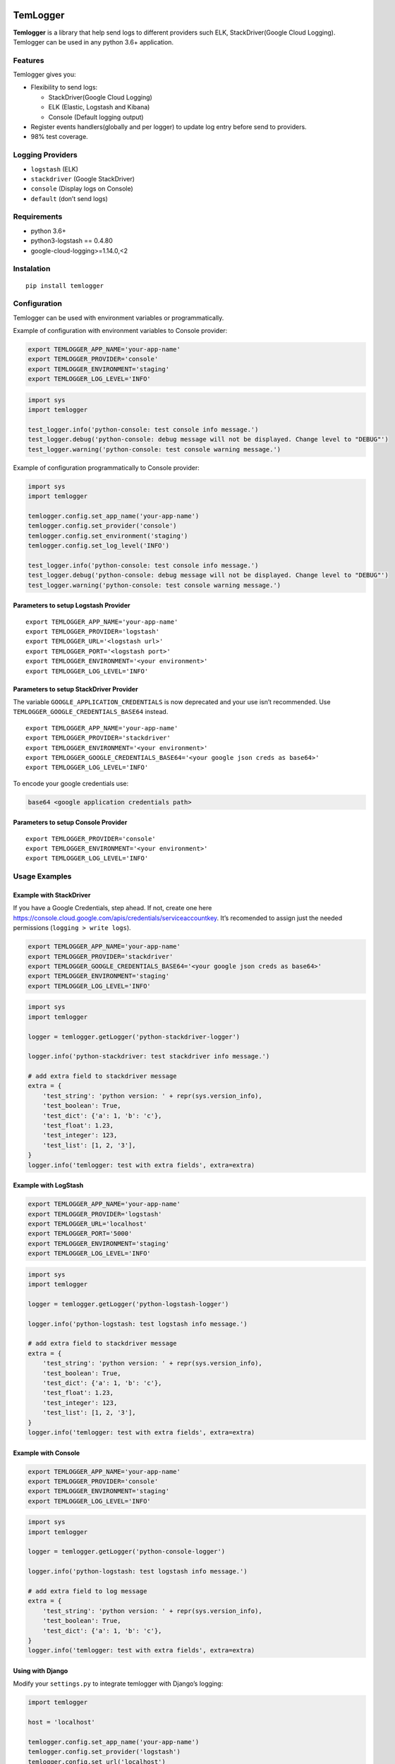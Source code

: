 |Coverage Status|

TemLogger
=========

**Temlogger** is a library that help send logs to different providers
such ELK, StackDriver(Google Cloud Logging). Temlogger can be used in
any python 3.6+ application.

Features
--------

Temlogger gives you:

-  Flexibility to send logs:

   -  StackDriver(Google Cloud Logging)
   -  ELK (Elastic, Logstash and Kibana)
   -  Console (Default logging output)

-  Register events handlers(globally and per logger) to update log entry
   before send to providers.
-  98% test coverage.

Logging Providers
-----------------

-  ``logstash`` (ELK)
-  ``stackdriver`` (Google StackDriver)
-  ``console`` (Display logs on Console)
-  ``default`` (don’t send logs)

Requirements
------------

-  python 3.6+
-  python3-logstash == 0.4.80
-  google-cloud-logging>=1.14.0,<2

Instalation
-----------

::

   pip install temlogger

Configuration
-------------

Temlogger can be used with environment variables or programmatically.

Example of configuration with environment variables to Console provider:

.. code:: bash

   export TEMLOGGER_APP_NAME='your-app-name'
   export TEMLOGGER_PROVIDER='console'
   export TEMLOGGER_ENVIRONMENT='staging'
   export TEMLOGGER_LOG_LEVEL='INFO'

.. code:: python

   import sys
   import temlogger

   test_logger.info('python-console: test console info message.')
   test_logger.debug('python-console: debug message will not be displayed. Change level to "DEBUG"')
   test_logger.warning('python-console: test console warning message.')

Example of configuration programmatically to Console provider:

.. code:: python

   import sys
   import temlogger

   temlogger.config.set_app_name('your-app-name')
   temlogger.config.set_provider('console')
   temlogger.config.set_environment('staging')
   temlogger.config.set_log_level('INFO')

   test_logger.info('python-console: test console info message.')
   test_logger.debug('python-console: debug message will not be displayed. Change level to "DEBUG"')
   test_logger.warning('python-console: test console warning message.')

Parameters to setup Logstash Provider
~~~~~~~~~~~~~~~~~~~~~~~~~~~~~~~~~~~~~

::

   export TEMLOGGER_APP_NAME='your-app-name'
   export TEMLOGGER_PROVIDER='logstash'
   export TEMLOGGER_URL='<logstash url>'
   export TEMLOGGER_PORT='<logstash port>'
   export TEMLOGGER_ENVIRONMENT='<your environment>'
   export TEMLOGGER_LOG_LEVEL='INFO'

Parameters to setup StackDriver Provider
~~~~~~~~~~~~~~~~~~~~~~~~~~~~~~~~~~~~~~~~

The variable ``GOOGLE_APPLICATION_CREDENTIALS`` is now deprecated and
your use isn’t recommended. Use ``TEMLOGGER_GOOGLE_CREDENTIALS_BASE64``
instead.

::

   export TEMLOGGER_APP_NAME='your-app-name'
   export TEMLOGGER_PROVIDER='stackdriver'
   export TEMLOGGER_ENVIRONMENT='<your environment>'
   export TEMLOGGER_GOOGLE_CREDENTIALS_BASE64='<your google json creds as base64>'
   export TEMLOGGER_LOG_LEVEL='INFO'

To encode your google credentials use:

.. code:: bash

   base64 <google application credentials path>

Parameters to setup Console Provider
~~~~~~~~~~~~~~~~~~~~~~~~~~~~~~~~~~~~

::

   export TEMLOGGER_PROVIDER='console'
   export TEMLOGGER_ENVIRONMENT='<your environment>'
   export TEMLOGGER_LOG_LEVEL='INFO'

Usage Examples
--------------

Example with StackDriver
~~~~~~~~~~~~~~~~~~~~~~~~

If you have a Google Credentials, step ahead. If not, create one here
https://console.cloud.google.com/apis/credentials/serviceaccountkey.
It’s recomended to assign just the needed permissions
(``logging > write logs``).

.. code:: bash

   export TEMLOGGER_APP_NAME='your-app-name'
   export TEMLOGGER_PROVIDER='stackdriver'
   export TEMLOGGER_GOOGLE_CREDENTIALS_BASE64='<your google json creds as base64>'
   export TEMLOGGER_ENVIRONMENT='staging'
   export TEMLOGGER_LOG_LEVEL='INFO'

.. code:: python

   import sys
   import temlogger

   logger = temlogger.getLogger('python-stackdriver-logger')

   logger.info('python-stackdriver: test stackdriver info message.')

   # add extra field to stackdriver message
   extra = {
       'test_string': 'python version: ' + repr(sys.version_info),
       'test_boolean': True,
       'test_dict': {'a': 1, 'b': 'c'},
       'test_float': 1.23,
       'test_integer': 123,
       'test_list': [1, 2, '3'],
   }
   logger.info('temlogger: test with extra fields', extra=extra)

Example with LogStash
~~~~~~~~~~~~~~~~~~~~~

.. code:: bash

   export TEMLOGGER_APP_NAME='your-app-name'
   export TEMLOGGER_PROVIDER='logstash'
   export TEMLOGGER_URL='localhost'
   export TEMLOGGER_PORT='5000'
   export TEMLOGGER_ENVIRONMENT='staging'
   export TEMLOGGER_LOG_LEVEL='INFO'

.. code:: python

   import sys
   import temlogger

   logger = temlogger.getLogger('python-logstash-logger')

   logger.info('python-logstash: test logstash info message.')

   # add extra field to stackdriver message
   extra = {
       'test_string': 'python version: ' + repr(sys.version_info),
       'test_boolean': True,
       'test_dict': {'a': 1, 'b': 'c'},
       'test_float': 1.23,
       'test_integer': 123,
       'test_list': [1, 2, '3'],
   }
   logger.info('temlogger: test with extra fields', extra=extra)

Example with Console
~~~~~~~~~~~~~~~~~~~~

.. code:: bash

   export TEMLOGGER_APP_NAME='your-app-name'
   export TEMLOGGER_PROVIDER='console'
   export TEMLOGGER_ENVIRONMENT='staging'
   export TEMLOGGER_LOG_LEVEL='INFO'

.. code:: python

   import sys
   import temlogger

   logger = temlogger.getLogger('python-console-logger')

   logger.info('python-logstash: test logstash info message.')

   # add extra field to log message
   extra = {
       'test_string': 'python version: ' + repr(sys.version_info),
       'test_boolean': True,
       'test_dict': {'a': 1, 'b': 'c'},
   }
   logger.info('temlogger: test with extra fields', extra=extra)

Using with Django
~~~~~~~~~~~~~~~~~

Modify your ``settings.py`` to integrate temlogger with Django’s
logging:

.. code:: python

   import temlogger

   host = 'localhost'

   temlogger.config.set_app_name('your-app-name')
   temlogger.config.set_provider('logstash')
   temlogger.config.set_url('localhost')
   temlogger.config.set_port(5000)
   temlogger.config.set_environment('staging')
   temlogger.config.set_log_level('INFO')

Then in others files such as ``views.py``,\ ``models.py`` you can use in
this way:

.. code:: python

   import temlogger

   test_logger = temlogger.getLogger('python-logger')

Event Handlers
--------------

This functionality allow register handlers before send log to Logging
Providers.

Register event handlers globally
~~~~~~~~~~~~~~~~~~~~~~~~~~~~~~~~

Is recommended initialize event handlers early as possible, for example
in ``settings.py`` for django. The below example shows how register a
handler ``add_tracker_id_to_message`` globally.

.. code:: python

   import temlogger

   temlogger.config.set_app_name('your-app-name')
   temlogger.config.set_provider('console')
   temlogger.config.set_log_level('INFO')

   temlogger.config.setup_event_handlers([
       'temlogger.tests.base.add_tracker_id_to_message',
   ])

   logger = temlogger.getLogger('python-logger')

   extra = {
       'app_name': 'tembici'
   }

   logger.info('test with extra fields', extra=extra)

Register event handlers per logger
~~~~~~~~~~~~~~~~~~~~~~~~~~~~~~~~~~

The below example shows how register a handler ``add_user_id_key`` for
one logger.

.. code:: python

   import temlogger

   def add_user_id_key(message):
       message['user_id'] = 'User Id'
       return message

   temlogger.config.set_app_name('your-app-name')
   temlogger.config.set_provider('console')
   temlogger.config.set_log_level('INFO')

   logger = temlogger.getLogger('python-logger', event_handlers=[
       'temlogger.tests.base.add_tracker_id_to_message',
       add_user_id_key
   ])
   extra = {
       'app_name': 'tembici'
   }

   logger.info('test with extra fields', extra=extra)

.. |Coverage Status| image:: https://codecov.io/gh/tembici/temlogger/branch/master/graph/badge.svg
   :target: https://codecov.io/gh/tembici/temlogger
